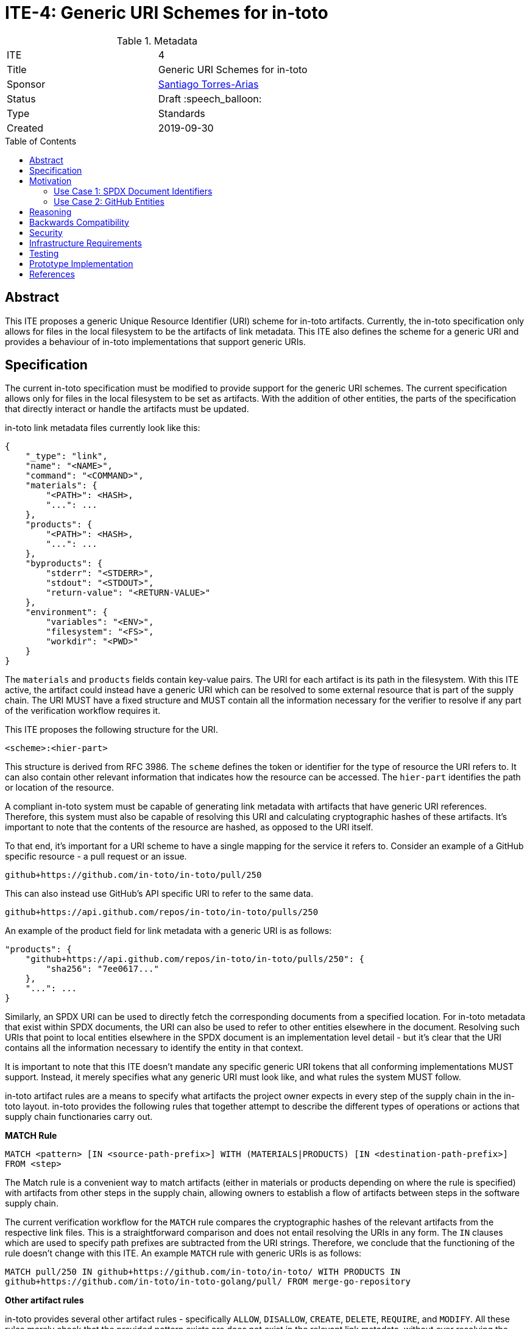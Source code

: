 = ITE-4: Generic URI Schemes for in-toto
:source-highlighter: pygments
:toc: preamble
:toclevels: 2
ifdef::env-github[]
:tip-caption: :bulb:
:note-caption: :information_source:
:important-caption: :heavy_exclamation_mark:
:caution-caption: :fire:
:warning-caption: :warning:
endif::[]

.Metadata
[cols="2"]
|===
| ITE
| 4

| Title
| Generic URI Schemes for in-toto

| Sponsor
| link:https://github.com/santiagotorres[Santiago Torres-Arias]

| Status
| Draft :speech_balloon:

| Type
| Standards

| Created
| 2019-09-30

|===

[[abstract]]
== Abstract

This ITE proposes a generic Unique Resource Identifier (URI) scheme for in-toto
artifacts. Currently, the in-toto specification only allows for files in the
local filesystem to be the artifacts of link metadata. This ITE also defines the
scheme for a generic URI and provides a behaviour of in-toto implementations
that support generic URIs.

[[specification]]
== Specification

The current in-toto specification must be modified to provide support for the
generic URI schemes. The current specification allows only for files in the
local filesystem to be set as artifacts. With the addition of other entities,
the parts of the specification that directly interact or handle the artifacts
must be updated.

in-toto link metadata files currently look like this:

```
{
    "_type": "link",
    "name": "<NAME>",
    "command": "<COMMAND>",
    "materials": {
        "<PATH>": <HASH>,
        "...": ...
    },
    "products": {
        "<PATH>": <HASH>,
        "...": ...
    },
    "byproducts": {
        "stderr": "<STDERR>",
        "stdout": "<STDOUT>",
        "return-value": "<RETURN-VALUE>"
    },
    "environment": {
        "variables": "<ENV>",
        "filesystem": "<FS>",
        "workdir": "<PWD>"
    }
}
```

The `materials` and `products` fields contain key-value pairs. The URI for each
artifact is its path in the filesystem. With this ITE active, the artifact could
instead have a generic URI which can be resolved to some external resource that
is part of the supply chain. The URI MUST have a fixed structure and MUST
contain all the information necessary for the verifier to resolve if any part of
the verification workflow requires it.

This ITE proposes the following structure for the URI.

`<scheme>:<hier-part>`

This structure is derived from RFC 3986. The `scheme` defines the token or
identifier for the type of resource the URI refers to. It can also contain
other relevant information that indicates how the resource can be accessed. The
`hier-part` identifies the path or location of the resource.

A compliant in-toto system must be capable of generating link metadata with
artifacts that have generic URI references. Therefore, this system must also be
capable of resolving this URI and calculating cryptographic hashes of these
artifacts. It's important to note that the contents of the resource are hashed,
as opposed to the URI itself.

To that end, it's important for a URI scheme to have a single mapping for the
service it refers to. Consider an example of a GitHub specific resource - a pull
request or an issue.

`github+https://github.com/in-toto/in-toto/pull/250`

This can also instead use GitHub's API specific URI to refer to the same data.

`github+https://api.github.com/repos/in-toto/in-toto/pulls/250`

An example of the product field for link metadata with a generic URI is as
follows:

```
"products": {
    "github+https://api.github.com/repos/in-toto/in-toto/pulls/250": {
        "sha256": "7ee0617..."
    },
    "...": ...
}
```

Similarly, an SPDX URI can be used to directly fetch the corresponding documents
from a specified location. For in-toto metadata that exist within SPDX
documents, the URI can also be used to refer to other entities elsewhere in the
document. Resolving such URIs that point to local entities elsewhere in the SPDX
document is an implementation level detail - but it's clear that the URI
contains all the information necessary to identify the entity in that context.

It is important to note that this ITE doesn't mandate any specific generic URI
tokens that all conforming implementations MUST support. Instead, it merely
specifies what any generic URI must look like, and what rules the system MUST
follow.

in-toto artifact rules are a means to specify what artifacts the project owner
expects in every step of the supply chain in the in-toto layout. in-toto
provides the following rules that together attempt to describe the different
types of operations or actions that supply chain functionaries carry out.

*MATCH Rule*

`MATCH <pattern> [IN <source-path-prefix>] WITH (MATERIALS|PRODUCTS) [IN <destination-path-prefix>] FROM <step>`

The Match rule is a convenient way to match artifacts (either in materials or
products depending on where the rule is specified) with artifacts from other
steps in the supply chain, allowing owners to establish a flow of artifacts
between steps in the software supply chain.

The current verification workflow for the `MATCH` rule compares the
cryptographic hashes of the relevant artifacts from the respective link files.
This is a straightforward comparison and does not entail resolving the URIs in
any form. The `IN` clauses which are used to specify path prefixes are
subtracted from the URI strings. Therefore, we conclude that the functioning of
the rule doesn't change with this ITE. An example `MATCH` rule with generic URIs
is as follows:

`MATCH pull/250 IN github+https://github.com/in-toto/in-toto/ WITH PRODUCTS IN
github+https://github.com/in-toto/in-toto-golang/pull/ FROM merge-go-repository`

*Other artifact rules*

in-toto provides several other artifact rules - specifically `ALLOW`,
`DISALLOW`, `CREATE`, `DELETE`, `REQUIRE`, and `MODIFY`. All these rules merely
check that the provided pattern exists are does not exist in the relevant link
metadata, without ever resolving the pattern into the artifact itself.
Therefore, this ITE does not affect the working of these rules.

[[motivation]]
== Motivation

ITE 4 is motivated by the following use cases.

==== Use Case 1: SPDX Document Identifiers

The Software Package Data Exchange (SPDX) is an open standard for communicating
software bill of material information such as components, licenses, copyrights,
and security references. Each document is a comprehensive report that describes
a software package in detail. They're composed of several entities that have
unique identifiers. These identifiers can be used in in-toto metadata embedded
in SPDX documents to refer to the respective entities.

===== in-toto link attestation for packaging SPDX files into an SPDX package

An in-toto attestation can be bundled into an SPDX document to show the chain of
custody for the elements the SPDX document refers to. Here, we see how
provenance can be attested to for File and Package entities in an SPDX document.

```
{
    "_type": "link",
    "name": "package-ghostscript-9.21.tar.gz",
    "command": "<COMMAND>",
    "materials": {
        "spdx:SPDXRef-141-File-83pv-RKSJ-H-d51620a4d7d9aeca3a1cbe5ef201513f98d65f98": <HASH>,
        "spdx:SPDXRef-271-File-AUTHORS.md-109c93392646b4d55e3ca62c5b578a9ac7cc159f": <HASH>,
        "...": "..."
    },
    "products": {
        "spdx:SPDXRef-Pkg-ghostscript-9.21.tar.gz-6f60d7fcb5eef6a8bec5abedf21c6a7008a8c0c7": <HASH>
    },
    "byproducts": {
        "stderr": "",
        "stdout": "",
        "return-value": ""
    },
    "environment": {
        "variables": "",
        "filesystem": "",
        "workdir": ""
    }
}
```

==== Use Case 2: GitHub Entities

GitHub has more abstract entities such as Pull Requests and Issues. These
entities can be referred to directly using the URI schemes proposed in this ITE
and help provide attestations about these artifacts. Consider:

===== in-toto link attestation for merging a pull request into `master`

A pull request is a proposal to make changes to a repository. Changes are either
made on a separate branch on the same repository or a branch on a fork of the
repository and the pull request is a proposal to merge these changes into the
main repository. The act of merging a pull request is performed by an authorized
member of the development team of the repository.

By default, the commits that make up the change are integrated into the target
branch and an additional merge commit is created to indicate the act of merging.
It's also possible to merge a pull request without creating a separate merge
commit. The attestation could look something like:

```
{
    "_type": "link",
    "name": "merge-pull-request-250",
    "command": "",
    "materials": {
        "github+https://github.com/in-toto/in-toto/pull/250": <HASH>
    },
    "products": {
        "github+https://github.com/in-toto/in-toto/commit/f1c5d201887e226cadac5792a203ac3eae347add": <HASH>
    },
    "byproducts": {
        "stderr": "",
        "stdout": "",
        "return-value": ""
    },
    "environment": {
        "variables": "",
        "filesystem": "",
        "workdir": ""
    }
}
```

This step is accepting the pull request as a material and is recording the merge
commit as a product.

===== in-toto link attesation for GitHub Actions building from a merge commit

GitHub Actions can be used to set up a workflow for continuous integration (CI).
Workflows can be triggered on push and an attestation can be generated for the
build that as a result.


```
{
    "_type": "link",
    "name": "github-actions-build-pull-request-250",
    "command": "",
    "materials": {
        "github+https://github.com/in-toto/in-toto/commit/f1c5d201887e226cadac5792a203ac3eae347add": <HASH>
    },
    "products": {
        "github+https://github.com/in-toto/in-toto/commit/f1c5d201887e226cadac5792a203ac3eae347add/checks?check_suite_id=<ID>": <HASH>
    },
    "byproducts": {
        "stderr": "",
        "stdout": "",
        "return-value": ""
    },
    "environment": {
        "variables": "",
        "filesystem": "",
        "workdir": ""
    }
}
```

[[reasoning]]
== Reasoning

This ITE proposes a change in the URI scheme of artifacts in in-toto metadata.
The proposed change closely matches the URI structure laid out in RFC 3986. The
URI structure proposed in that document is widely accepted and is versatile
enough to allow for a wide variety of references. It is also easy to implement
and extend support for due to the presence of a large number of standard
libraries.

[[backwards-compatibility]]
== Backwards Compatibility

If in-toto metadata is generated using an implementation of in-toto conforming
to this ITE, verification using a non-conforming implementation will likely
fail. It is still possible for verification to continue if the inspections don't
use generic URIs. This is because the layout may contain inspections that use
generic URIs.

However, a conforming implementation should be capable of verifying in-toto
metadata generated using a non-conforming implementation, as an ITE-4 conforming
system must also conform to the actual in-toto specification.

It's also possible two conforming systems are unable to verify the other's
in-toto metadata as they're unaware of how to resolve certain URI tokens used by
the other. This is again because of the possibility of inspections containing
URIs that the other system is unable to resolve and calculate cryptographic
information for.

[[security]]
== Security

It's important to note that filepaths are a form of URIs too, and can be
represented with the `scheme` `file://`. We have also discovered that `MATCH`
and other artifact rules use only the URI strings themselves to find the
appropriate entries in the link metadata. The changes proposed in this ITE,
therefore, have no effect on the security guarantees made by the in-toto
specification.

Implementing systems that conform to this ITE must, however, be careful with how
they compute cryptographic hashes of abstract entities.

[[infrastructure-requirements]]
== Infrastructure Requirements

This ITE proposes no infrastructure changes.

[[testing]]
== Testing

In an in-toto system conforming to this ITE, it is important to test:

- that all the artifact rules behave as described in the specification
- that cryptographic hashes of data in abstract entities change with changes in
in the data - in effect, this would test how the data is transformed into a form
that can be hashed

[[prototype-implementation]]
== Prototype Implementation

This ITE currently proposes no prototypes.

[[references]]
== References

* link:https://tools.ietf.org/html/rfc3986[Uniform Resource Identifier (URI): Generic Syntax]
* link:https://github.com/in-toto/docs/blob/master/in-toto-spec.md[in-toto Specification]
* link:https://pypi.org/project/rfc3986/[RFC 3986 library for Python]
